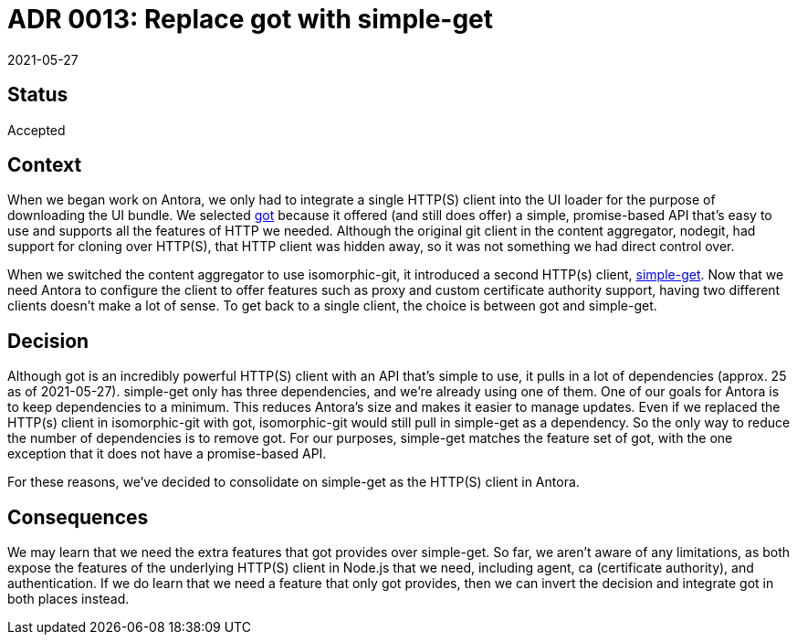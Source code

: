= ADR 0013: Replace got with simple-get
:revdate: 2021-05-27

== Status

Accepted

== Context

When we began work on Antora, we only had to integrate a single HTTP(S) client into the UI loader for the purpose of downloading the UI bundle.
We selected https://github.com/sindresorhus/got[got] because it offered (and still does offer) a simple, promise-based API that's easy to use and supports all the features of HTTP we needed.
Although the original git client in the content aggregator, nodegit, had support for cloning over HTTP(S), that HTTP client was hidden away, so it was not something we had direct control over.

When we switched the content aggregator to use isomorphic-git, it introduced a second HTTP(s) client, https://github.com/feross/simple-get[simple-get].
Now that we need Antora to configure the client to offer features such as proxy and custom certificate authority support, having two different clients doesn't make a lot of sense.
To get back to a single client, the choice is between got and simple-get.

== Decision

Although got is an incredibly powerful HTTP(S) client with an API that's simple to use, it pulls in a lot of dependencies (approx. 25 as of {revdate}).
simple-get only has three dependencies, and we're already using one of them.
One of our goals for Antora is to keep dependencies to a minimum.
This reduces Antora's size and makes it easier to manage updates.
Even if we replaced the HTTP(s) client in isomorphic-git with got, isomorphic-git would still pull in simple-get as a dependency.
So the only way to reduce the number of dependencies is to remove got.
For our purposes, simple-get matches the feature set of got, with the one exception that it does not have a promise-based API.

For these reasons, we've decided to consolidate on simple-get as the HTTP(S) client in Antora.

== Consequences

We may learn that we need the extra features that got provides over simple-get.
So far, we aren't aware of any limitations, as both expose the features of the underlying HTTP(S) client in Node.js that we need, including agent, ca (certificate authority), and authentication.
If we do learn that we need a feature that only got provides, then we can invert the decision and integrate got in both places instead.
